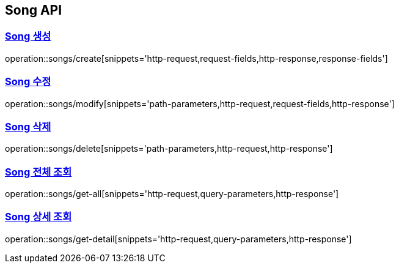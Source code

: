 [[Song-API]]
== Song API
:doctype: book
:icons: font
:source-highlighter: highlightjs // 문서에 표기되는 코드들의 하이라이팅을 highlightjs를 사용
:toc: left // toc (Table Of Contents)를 문서의 좌측에 두기
:toclevels: 2
:sectlinks:

[[Song-생성]]
=== Song 생성
operation::songs/create[snippets='http-request,request-fields,http-response,response-fields']

[[Song-수정]]
=== Song 수정
operation::songs/modify[snippets='path-parameters,http-request,request-fields,http-response']

[[Song-삭제]]
=== Song 삭제
operation::songs/delete[snippets='path-parameters,http-request,http-response']

[[Song-전체-조회]]
=== Song 전체 조회
operation::songs/get-all[snippets='http-request,query-parameters,http-response']

[[Song-상세-조회]]
=== Song 상세 조회
operation::songs/get-detail[snippets='http-request,query-parameters,http-response']
